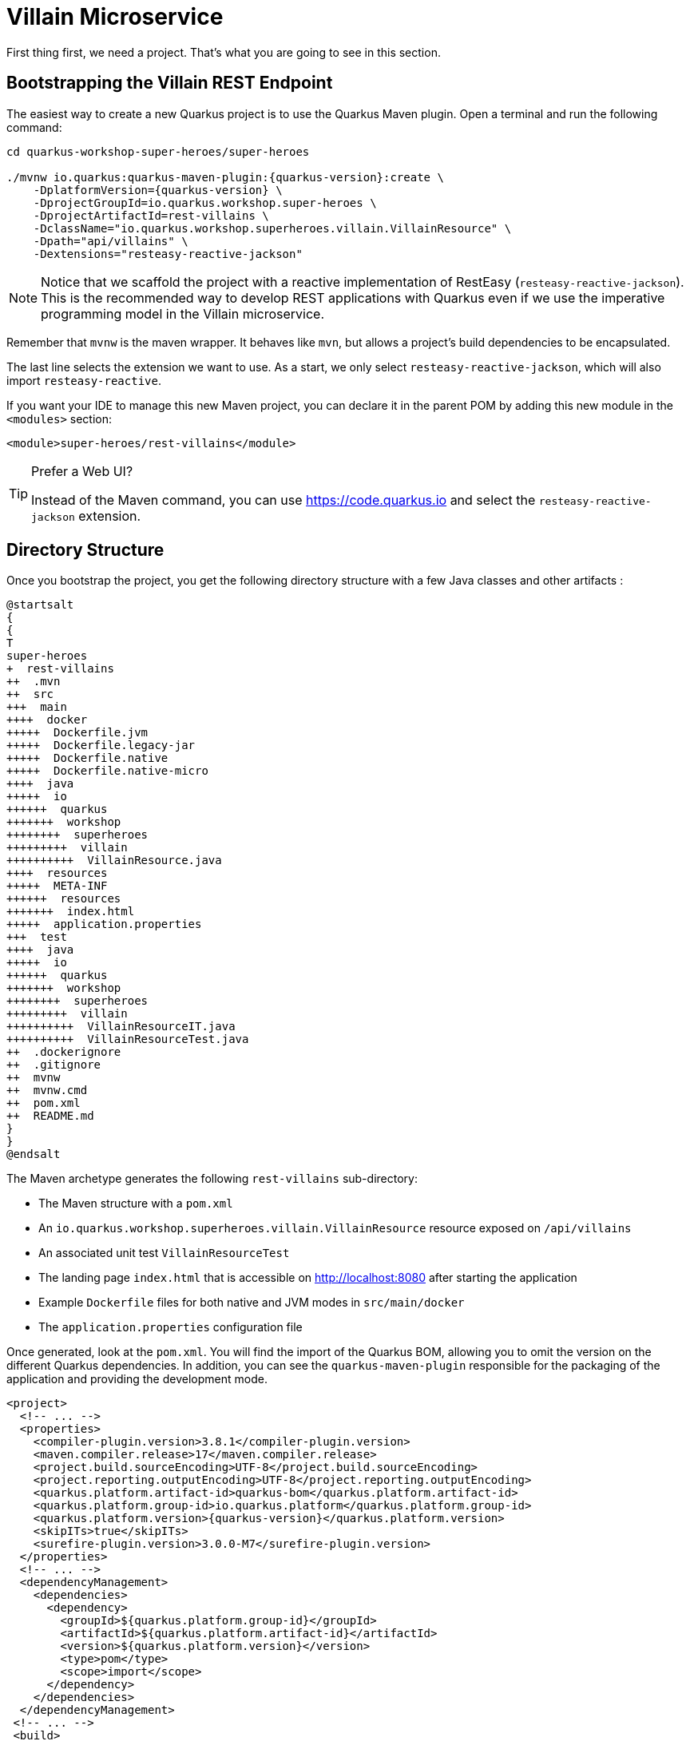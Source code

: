 [[rest-bootstrapping]]
= Villain Microservice

First thing first, we need a project.
That's what you are going to see in this section.

== Bootstrapping the Villain REST Endpoint

The easiest way to create a new Quarkus project is to use the Quarkus Maven plugin.
Open a terminal and run the following command:

[example, role="cta"]
--

[source,shell,subs="attributes+"]
----
cd quarkus-workshop-super-heroes/super-heroes

./mvnw io.quarkus:quarkus-maven-plugin:{quarkus-version}:create \
    -DplatformVersion={quarkus-version} \
    -DprojectGroupId=io.quarkus.workshop.super-heroes \
    -DprojectArtifactId=rest-villains \
    -DclassName="io.quarkus.workshop.superheroes.villain.VillainResource" \
    -Dpath="api/villains" \
    -Dextensions="resteasy-reactive-jackson"
----

[NOTE]
====
Notice that we scaffold the project with a reactive implementation of RestEasy (`resteasy-reactive-jackson`).
This is the recommended way to develop REST applications with Quarkus even if we use the imperative programming model in the Villain microservice.
====

Remember that `mvnw` is the maven wrapper. It behaves like `mvn`,
but allows a project's build dependencies to be encapsulated.

The last line selects the extension we want to use.
As a start, we only select `resteasy-reactive-jackson`, which will also import `resteasy-reactive`.

If you want your IDE to manage this new Maven project, you can declare it in the parent POM by adding this new module in the `<modules>` section:

[source,xml]
----
<module>super-heroes/rest-villains</module>
----
--
[TIP]
.Prefer a Web UI?
====
Instead of the Maven command, you can use https://code.quarkus.io and select the `resteasy-reactive-jackson` extension.
====

== Directory Structure

Once you bootstrap the project, you get the following directory structure with a few Java classes and other artifacts :

[plantuml]
----
@startsalt
{
{
T
super-heroes
+  rest-villains
++  .mvn
++  src
+++  main
++++  docker
+++++  Dockerfile.jvm
+++++  Dockerfile.legacy-jar
+++++  Dockerfile.native
+++++  Dockerfile.native-micro
++++  java
+++++  io
++++++  quarkus
+++++++  workshop
++++++++  superheroes
+++++++++  villain
++++++++++  VillainResource.java
++++  resources
+++++  META-INF
++++++  resources
+++++++  index.html
+++++  application.properties
+++  test
++++  java
+++++  io
++++++  quarkus
+++++++  workshop
++++++++  superheroes
+++++++++  villain
++++++++++  VillainResourceIT.java
++++++++++  VillainResourceTest.java
++  .dockerignore
++  .gitignore
++  mvnw
++  mvnw.cmd
++  pom.xml
++  README.md
}
}
@endsalt
----

The Maven archetype generates the following `rest-villains` sub-directory:

* The Maven structure with a `pom.xml`
* An `io.quarkus.workshop.superheroes.villain.VillainResource` resource exposed on `/api/villains`
* An associated unit test `VillainResourceTest`
* The landing page `index.html` that is accessible on http://localhost:8080 after starting the application
* Example `Dockerfile` files for both native and JVM modes in `src/main/docker`
* The `application.properties` configuration file

Once generated, look at the `pom.xml`.
You will find the import of the Quarkus BOM, allowing you to omit the version on the different Quarkus dependencies.
In addition, you can see the `quarkus-maven-plugin` responsible for the packaging of the application and providing the development mode.

[source,xml,indent=0,subs="attributes+"]
----
<project>
  <!-- ... -->
  <properties>
    <compiler-plugin.version>3.8.1</compiler-plugin.version>
    <maven.compiler.release>17</maven.compiler.release>
    <project.build.sourceEncoding>UTF-8</project.build.sourceEncoding>
    <project.reporting.outputEncoding>UTF-8</project.reporting.outputEncoding>
    <quarkus.platform.artifact-id>quarkus-bom</quarkus.platform.artifact-id>
    <quarkus.platform.group-id>io.quarkus.platform</quarkus.platform.group-id>
    <quarkus.platform.version>{quarkus-version}</quarkus.platform.version>
    <skipITs>true</skipITs>
    <surefire-plugin.version>3.0.0-M7</surefire-plugin.version>
  </properties>
  <!-- ... -->
  <dependencyManagement>
    <dependencies>
      <dependency>
        <groupId>${quarkus.platform.group-id}</groupId>
        <artifactId>${quarkus.platform.artifact-id}</artifactId>
        <version>${quarkus.platform.version}</version>
        <type>pom</type>
        <scope>import</scope>
      </dependency>
    </dependencies>
  </dependencyManagement>
 <!-- ... -->
 <build>
    <plugins>
      <plugin>
        <groupId>${quarkus.platform.group-id}</groupId>
        <artifactId>quarkus-maven-plugin</artifactId>
        <version>${quarkus.platform.version}</version>
        <extensions>true</extensions>
        <executions>
          <execution>
            <goals>
              <goal>build</goal>
              <goal>generate-code</goal>
              <goal>generate-code-tests</goal>
            </goals>
          </execution>
        </executions>
      </plugin>
     <!-- ... -->
    </plugins>
  </build>
<!-- ... -->
</project>
----

If we focus on the dependencies section, you can see the extensions allowing the development of REST applications (resteasy-reactive and resteasy-reactive-jackson)

[source,xml,indent=0]
----
<dependencies>
    <dependency>
      <groupId>io.quarkus</groupId>
      <artifactId>quarkus-resteasy-reactive-jackson</artifactId>
    </dependency>
    <dependency>
      <groupId>io.quarkus</groupId>
      <artifactId>quarkus-arc</artifactId>
    </dependency>
    <dependency>
      <groupId>io.quarkus</groupId>
      <artifactId>quarkus-resteasy-reactive</artifactId>
    </dependency>
    <!-- ... -->
</dependencies>
----

`quarkus-arc` is the dependency injection framework integrated into Quarkus.
It's designed to perform build-time injections.
We will see later why this is essential for Quarkus.

`resteasy-reactive` is the framework we will use to implement our REST API.
It uses JAX-RS annotations such as `@Path`, `@GET`...
`reasteasy-reactive-jackson` adds JSON object mapping capabilities to RESTEasy reactive.

== The Villain Resource

During the project creation, the `VillainResource.java` file has been created with the following content:

[source,java]
----
package io.quarkus.workshop.superheroes.villain;

import jakarta.ws.rs.GET;
import jakarta.ws.rs.Path;
import jakarta.ws.rs.Produces;
import jakarta.ws.rs.core.MediaType;

@Path("/api/villains")
public class VillainResource {

    @GET
    @Produces(MediaType.TEXT_PLAIN)
    public String hello() {
        return "Hello from RESTEasy Reactive";
    }
}
----

It's a very simple REST endpoint returning a "Hello World" to requests on `/api/villains`.
It uses JAX-RS annotations:

- `@Path` indicates the HTTP path handled by the resource,
- `@GET` indicates that the method should be called when receiving a `GET` request on `/api/villains`.

NOTE: Methods can also have their own `@Path` annotation suffixed to the class one (if any).

== Running the Application

[example, role="cta"]
--

Now we are ready to run our application.

Use: `./mvnw quarkus:dev` in the `rest-villains` directory:

[source,shell,,subs="attributes+"]
----
$ ./mvnw quarkus:dev
[INFO] Scanning for projects...
[INFO]
[INFO] -----------< io.quarkus.workshop.super-heroes:rest-villains >-----------
[INFO] Building rest-villains 1.0.0-SNAPSHOT
[INFO] --------------------------------[ jar ]---------------------------------
[INFO]
[INFO] --- quarkus-maven-plugin:{quarkus-version}:dev (default-cli) @ rest-villains ---
[INFO] Invoking org.apache.maven.plugins:maven-resources-plugin:2.6:resources @ rest-villains
[INFO] Using 'UTF-8' encoding to copy filtered resources.
[INFO] Copying 2 resources
[INFO] Invoking io.quarkus.platform:quarkus-maven-plugin:{quarkus-version}:generate-code @ rest-villains
[INFO] Invoking org.apache.maven.plugins:maven-compiler-plugin:3.8.1:compile @ rest-villains
[INFO] Nothing to compile - all classes are up to date
[INFO] Invoking org.apache.maven.plugins:maven-resources-plugin:2.6:testResources @ rest-villains
[INFO] Using 'UTF-8' encoding to copy filtered resources.
[INFO] skip non existing resourceDirectory /Users/agoncal/Documents/Code/Temp/quarkus-super-heroes/super-heroes/rest-villains/src/test/resources
[INFO] Invoking io.quarkus.platform:quarkus-maven-plugin:2{quarkus-version}:generate-code-tests @ rest-villains
[INFO] Invoking org.apache.maven.plugins:maven-compiler-plugin:3.8.1:testCompile @ rest-villains
[INFO] Nothing to compile - all classes are up to date
Listening for transport dt_socket at address: 5005
__  ____  __  _____   ___  __ ____  ______
 --/ __ \/ / / / _ | / _ \/ //_/ / / / __/
 -/ /_/ / /_/ / __ |/ , _/ ,< / /_/ /\ \
--\___\_\____/_/ |_/_/|_/_/|_|\____/___/
2022-11-15 14:05:29,414 INFO  [io.quarkus] (Quarkus Main Thread) rest-villains 1.0.0-SNAPSHOT on JVM (powered by Quarkus {quarkus-version}) started in 1.093s. Listening on: http://localhost:8080

2022-11-15 14:05:29,423 INFO  [io.quarkus] (Quarkus Main Thread) Profile dev activated. Live Coding activated.
2022-11-15 14:05:29,423 INFO  [io.quarkus] (Quarkus Main Thread) Installed features: [cdi, resteasy-reactive, resteasy-reactive-jackson, smallrye-context-propagation, vertx]

Tests paused
Press [r] to resume testing, [o] Toggle test output, [:] for the terminal, [h] for more options>
----

Then check that the endpoint returns `hello` as expected:

[source,shell]
----
curl http://localhost:8080/api/villains

Hello from RESTEasy Reactive
----

Alternatively, you can open http://localhost:8080/api/villains in your browser.
--

== Development Mode

`quarkus:dev` runs Quarkus in development mode.
It enables hot deployment with background compilation, which means that when you modify your Java files or your resource files and invoke a REST endpoint (i.e., cURL command or refresh your browser), these changes will automatically take effect.
It works too for resource files like the configuration property and HTML files.
Refreshing the browser triggers a scan of the workspace, and if any changes are detected, the Java files are recompiled and the application is redeployed; your request is then serviced by the redeployed application.
If there are any issues with compilation or deployment an error page will let you know.

The development mode also allows debugging and listens for a debugger on port 5005.
If you want to wait for the debugger to attach before running, you can pass `-Dsuspend=true` on the command line.
If you don't want the debugger at all, you can use `-Ddebug=false`.

Alright, time to change some code.
Open your favorite IDE and import the project.
To check that the hot reload is working, update the `VillainResource.hello()` method by returning the String "_Hello Villain Resource_".

Now, execute the cURL command again:

[example, role="cta"]
--

[source,shell]
----
curl http://localhost:8080/api/villains

Hello Villain Resource
----

The output has changed without you having to stop and restart Quarkus!
--

== Testing the Application

All right, so far, so good, but wouldn't it be better with a few tests, just in case.

In the generated `pom.xml` file, you can see two test dependencies:

[source,xml,indent=0]
----
<dependencies>
    <!-- ... -->
    <dependency>
        <groupId>io.quarkus</groupId>
        <artifactId>quarkus-junit5</artifactId>
        <scope>test</scope>
    </dependency>
    <dependency>
        <groupId>io.rest-assured</groupId>
        <artifactId>rest-assured</artifactId>
        <scope>test</scope>
    </dependency>
</dependencies>
----

So, we will use Junit 5 combined with RESTAssured, which eases the testing of REST applications.

If you look at the `maven-surefire-plugin` configuration in the `pom.xml`, you will see that we set the `java.util.logging` system property to ensure tests will use the correct method log manager.

[source,xml]
----
<plugin>
    <artifactId>maven-surefire-plugin</artifactId>
    <version>${surefire-plugin.version}</version>
    <configuration>
      <systemPropertyVariables>
        <java.util.logging.manager>org.jboss.logmanager.LogManager</java.util.logging.manager>
        <maven.home>${maven.home}</maven.home>
      </systemPropertyVariables>
    </configuration>
</plugin>
----

The generated project contains a simple test in `VillainResourceTest.java`.

[source,java]
----
package io.quarkus.workshop.superheroes.villain;

import io.quarkus.test.junit.QuarkusTest;
import org.junit.jupiter.api.Test;

import static io.restassured.RestAssured.given;
import static org.hamcrest.CoreMatchers.is;

@QuarkusTest
public class VillainResourceTest {

    @Test
    public void testHelloEndpoint() {
        given()
          .when().get("/api/villains")
          .then()
             .statusCode(200)
             .body(is("Hello from RESTEasy Reactive"));
    }

}
----

By using the `QuarkusTest` runner, the `VillainResourceTest` class instructs JUnit to start the application before the tests.
Then, the `testHelloEndpoint` method checks the HTTP response status code and content.
Notice that these tests use RestAssured, but feel free to use your favorite library.footnote:[RestAssured http://rest-assured.io]

[NOTE]
====
Quarkus provides a RestAssured integration that updates the default port used by RestAssured before the tests are run.
So in your RestAssured tests, you don't have to specify the default test port 8081 used by Quarkus.
You can also configure the ports used by tests by configuring the `quarkus.http.test-port` property in the application.properties.
====

[example, role="cta"]
--

In the terminal running the application in _dev mode_, you should see at the bottom:

[source,text]
----
Tests paused
Press [r] to resume testing, [o] Toggle test output, [:] for the terminal, [h] for more options>
----

--

Hit the `r` key, and watch Quarkus execute your tests automatically and even continuously.
Unfortunately, this first run didn't end well:

[source,text]
----
2022-11-15 14:13:17,924 ERROR [io.qua.test] (Test runner thread) ==================== TEST REPORT #1 ====================
2022-11-15 14:13:17,925 ERROR [io.qua.test] (Test runner thread) Test VillainResourceTest#testHelloEndpoint() failed
: java.lang.AssertionError: 1 expectation failed.
Response body doesn't match expectation.
Expected: is "Hello from RESTEasy Reactive"
  Actual: Hello Villain Resource

        at io.restassured.internal.ValidatableResponseImpl.body(ValidatableResponseImpl.groovy)
        at io.quarkus.workshop.superheroes.villain.VillainResourceTest.testHelloEndpoint(VillainResourceTest.java:18)


2022-11-15 14:13:17,927 ERROR [io.qua.test] (Test runner thread) >>>>>>>>>>>>>>>>>>>> Summary: <<<<<<<<<<<<<<<<<<<<
io.quarkus.workshop.superheroes.villain.VillainResourceTest#testHelloEndpoint(VillainResourceTest.java:18) VillainResourceTest#testHelloEndpoint() 1 expectation failed.
Response body doesn't match expectation.
Expected: is "Hello from RESTEasy Reactive"
  Actual: Hello Villain Resource

2022-11-15 14:13:17,929 ERROR [io.qua.test] (Test runner thread) >>>>>>>>>>>>>>>>>>>> 1 TEST FAILED <<<<<<<<<<<<<<<<<<<<

2022-11-15 14:13:18,155 ERROR [io.qua.test] (Test runner thread) ==================== TEST REPORT #2 ====================
2022-11-15 14:13:18,155 ERROR [io.qua.test] (Test runner thread) Test VillainResourceTest#testHelloEndpoint() failed
: java.lang.AssertionError: 1 expectation failed.
Response body doesn't match expectation.
Expected: is "Hello from RESTEasy Reactive"
  Actual: Hello Villain Resource

        at io.restassured.internal.ValidatableResponseImpl.body(ValidatableResponseImpl.groovy)
        at io.quarkus.workshop.superheroes.villain.VillainResourceTest.testHelloEndpoint(VillainResourceTest.java:18)


2022-11-15 14:13:18,156 ERROR [io.qua.test] (Test runner thread) >>>>>>>>>>>>>>>>>>>> Summary: <<<<<<<<<<<<<<<<<<<<
io.quarkus.workshop.superheroes.villain.VillainResourceTest#testHelloEndpoint(VillainResourceTest.java:18) VillainResourceTest#testHelloEndpoint() 1 expectation failed.
Response body doesn't match expectation.
Expected: is "Hello from RESTEasy Reactive"
  Actual: Hello Villain Resource

2022-11-15 14:13:18,157 ERROR [io.qua.test] (Test runner thread) >>>>>>>>>>>>>>>>>>>> 1 TEST FAILED <<<<<<<<<<<<<<<<<<<<
----

It fails! It's expected, you changed the output of `VillainResource.hello()` earlier.
Adjust the test body condition accordingly:

[source,java]
----
package io.quarkus.workshop.superheroes.villain;

import io.quarkus.test.junit.QuarkusTest;
import org.junit.jupiter.api.Test;

import static io.restassured.RestAssured.given;
import static org.hamcrest.CoreMatchers.is;

@QuarkusTest
public class VillainResourceTest {

    @Test
    public void testHelloEndpoint() {
        given()
          .when().get("/api/villains")
          .then()
             .statusCode(200)
             .body(is("Hello Villain Resource"));
    }

}
----

Save the file, and watch the dev mode automatically rerunning your test (and passing)

[source,text]
----
--
2022-11-15 14:15:22,997 INFO  [io.qua.test] (Test runner thread) All tests are now passing
--
All 1 test is passing (0 skipped), 1 test was run in 186ms. Tests completed at 14:15:23.
Press [r] to re-run, [o] Toggle test output, [:] for the terminal, [h] for more options>
----

Continuous testing is a big part of Quarkus development.
Quarkus detects and runs the tests for you.

You can also run the tests from a terminal using:

[source,shell]
----
./mvnw test
----

== Packaging and Running the Application

[example, role="cta"]
--

The application is packaged using the `./mvnw package` command (it also runs the tests).
That command generates:

* `target/rest-villains-1.0.0-SNAPSHOT.jar`: containing just the classes and resources of the projects, it's the regular artifact produced by the Maven build (it is not an executable jar);
* `target/quarkus-app/` : this directory uses the _fast jar_ packaging. It contains an executable jar (`quarkus-run.jar`), and all the dependencies (structured into `app`, `lib` and `quarkus`).

This _fast jar_ takes advantage of the build-time principle of Quarkus (we discuss it soon) to improve the application performances and which can be easily transposed to container layers.

Stop the application running in dev mode (by hitting `q` or `CTRL+C`), and run the application using: `java -jar target/quarkus-app/quarkus-run.jar`.
--

[NOTE]
====
Before running the application, don't forget to stop the hot reload mode (hit CTRL+C), or you will have a port conflict.
====

[WARNING]
====
.Troubleshooting

You might come across the following error while developing:

[source,shell]
----
WARN  [io.qu.ne.ru.NettyRecorder] (Thread-48) Localhost lookup took more than one second; you need to add a /etc/hosts entry to improve Quarkus startup time. See https://thoeni.io/post/macos-sierra-java/ for details.
----

If this is the case, it's just a matter of adding the node name of your machine to the /etc/hosts.
For that, first, get the name of your node with the following command:

[source,shell]
----
$ uname -n
my-node.local
----

Then `sudo vi /etc/hosts` so you have the right to edit the file and add the following entry:

[source,shell]
----
127.0.0.1 localhost my-node.local
----

====

In another terminal, check that the application runs using:

[source,shell]
----
curl http://localhost:8080/api/villains
Hello Villain Resource
----
